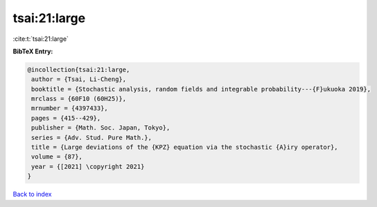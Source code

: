 tsai:21:large
=============

:cite:t:`tsai:21:large`

**BibTeX Entry:**

.. code-block:: bibtex

   @incollection{tsai:21:large,
    author = {Tsai, Li-Cheng},
    booktitle = {Stochastic analysis, random fields and integrable probability---{F}ukuoka 2019},
    mrclass = {60F10 (60H25)},
    mrnumber = {4397433},
    pages = {415--429},
    publisher = {Math. Soc. Japan, Tokyo},
    series = {Adv. Stud. Pure Math.},
    title = {Large deviations of the {KPZ} equation via the stochastic {A}iry operator},
    volume = {87},
    year = {[2021] \copyright 2021}
   }

`Back to index <../By-Cite-Keys.html>`_
